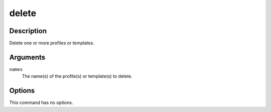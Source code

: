 delete
######

Description
===========

Delete one or more profiles or templates.

Arguments
=========

``names``
    The name(s) of the profile(s) or template(s) to delete.

Options
=======

This command has no options.
